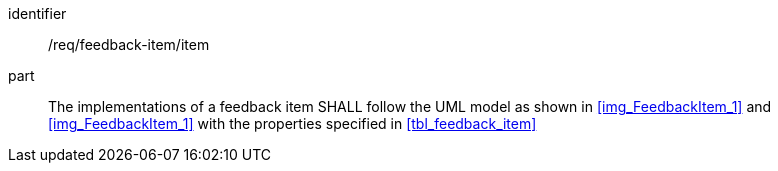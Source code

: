 [[req_feedback-item_feedback-item]]
[requirement]

====
[%metadata]
identifier:: /req/feedback-item/item
part:: The implementations of a feedback item SHALL follow the UML model as shown in <<img_FeedbackItem_1>> and <<img_FeedbackItem_1>> with the properties specified in <<tbl_feedback_item>>
====